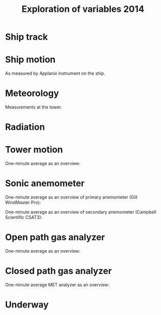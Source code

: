 #+STARTUP: content indent hideblocks
#+TITLE: Exploration of variables 2014
#+OPTIONS: ^:{}
#+LATEX_HEADER: \usepackage[margin=2.5cm]{geometry}
#+PROPERTY: header-args:python :session *Python* :tangle yes

#+NAME: session_init
#+BEGIN_SRC python :session :results silent :exports none
import matplotlib as mpl
mpl.use("Agg")
mpl.rcParams['mathtext.fontset']='stix'
import matplotlib.pyplot as plt
import numpy as np
import pandas as pd
import psycopg2 as pg
from mpl_toolkits.basemap import Basemap
plt.style.use('ggplot')
conn=pg.connect("host=localhost port=5433 dbname=gases")
#+END_SRC

* Ship track

#+NAME: ship_track
#+BEGIN_SRC python :session :results file :exports results
qry="""
SELECT time_study_1min AS time_study,
  longitude_avg AS longitude, latitude_avg AS latitude,
  speed_over_ground_avg AS sog, course_over_ground_avg as cog,
  heading_avg as heading, pitch_avg as pitch, roll_avg as roll,
  heave_avg as heave
FROM amundsen_flux.navigation_1min_2014
"""
nav=pd.read_sql(qry, conn, parse_dates=['time_study'],
                index_col="time_study")
lonmin=np.min(nav['longitude'])
latmin=np.min(nav['latitude'])
lonmax=np.max(nav['longitude'])
latmax=np.max(nav['latitude'])
lat_0=(latmin + latmax) / 2.0
lon_0=(lonmin + lonmax) / 2.0
lat_1=latmin + ((latmax - latmin) / 6.0)
lat_2=latmax - ((latmax - latmin) / 6.0)
parallels=np.arange(45.0, 95, 5)
meridians=np.arange(-50.0, -170, -10)
m=Basemap(projection="laea", lon_0=lon_0, lat_0=lat_0,
          lat_1=lat_1, lat_2=lat_2, width=7e6, height=4.8e6,
          resolution="l", lat_ts=lat_0)
x, y = m(nav['longitude'].values, nav['latitude'].values)
x[x == 1e30]=np.nan
y[y == 1e30]=np.nan
m.fillcontinents(color="0.7")
m.drawparallels(parallels, labels=[0, 1, 1, 0])
m.drawmeridians(meridians, labels=[1, 0, 0, 1])
m.plot(x, y, color='r')
plt.savefig("ship_track.png"); plt.close()
"ship_track.png"
#+END_SRC

#+ATTR_LATEX: :width \textwidth
#+RESULTS: ship_track
[[file:ship_track.png]]

* Ship motion

As measured by Applanix instrument on the ship.

#+NAME: ship_motion
#+BEGIN_SRC python :session :results file :exports results
soglims = (0, 10)
fig, axs = plt.subplots(3, 1, sharex=True)
fig.set_size_inches((11, 9))
nav[['sog']].plot(ax=axs[0], ylim=soglims, legend=False)
axs[0].set_ylabel('Speed over ground (m/s)'); axs[0].set_xlabel('')
nav[['cog']].plot(ax=axs[1], legend=False)
axs[1].set_ylabel("Course over ground ($^\circ$)"); axs[1].set_xlabel('')
nav[['heading']].plot(ax=axs[2], rot=0, legend=False)
axs[2].set_ylabel("Heading ($^\circ$)"); axs[2].set_xlabel('')
fig.tight_layout()
fig.savefig('navigation.png', bbox_inches='tight'); plt.close()
'navigation.png'
#+END_SRC

#+ATTR_LATEX: :width \textwidth
#+RESULTS: ship_motion
[[file:navigation.png]]

* Meteorology

Measurements at the tower.

#+NAME: meteorology_01
#+BEGIN_SRC python :session :results file :exports results
qry="""
SELECT time_study, atmospheric_pressure, air_temperature,
  relative_humidity, surface_temperature,
  wind_speed, wind_direction
FROM amundsen_flux.meteorology_ceos_1min_2014
"""
met=pd.read_sql(qry, conn, parse_dates=['time_study'],
                index_col="time_study")
kPalims = (60, 110)
tmplims = (-50, 30)
rhlims = (30, 110)
sstlims = (-5, 25)
fig, axs = plt.subplots(4, 1, sharex=True)
fig.set_size_inches((11, 12.5))
met[['atmospheric_pressure']].plot(ax=axs[0], ylim=kPalims, legend=False)
axs[0].set_ylabel('Atmospheric pressure (kPa)'); axs[0].set_xlabel('')
met[['air_temperature']].plot(ax=axs[1], ylim=tmplims, legend=False)
axs[1].set_ylabel('Air temperature ($^\circ$C)'); axs[1].set_xlabel('')
met[['relative_humidity']].plot(ax=axs[2], ylim=rhlims, legend=False)
axs[2].set_ylabel('Relative humidity (%)'); axs[2].set_xlabel('')
met[['surface_temperature']].plot(ax=axs[3], ylim=sstlims,
                                  rot=0, legend=False)
axs[3].set_ylabel('Surface temperature ($^\circ$C)'); axs[3].set_xlabel('')
fig.savefig("meteorology_01.png", bbox_inches="tight"); plt.close()
"meteorology_01.png"
#+END_SRC

#+ATTR_LATEX: :width \textwidth
#+RESULTS: meteorology_01
[[file:meteorology_01.png]]

#+NAME: meteorology_02
#+BEGIN_SRC python :session :results file :exports results
wdslims = (0, 25)               # wind speed (m/s)
fig, axs = plt.subplots(2, 1, sharex=True)
fig.set_size_inches((11, 7))
met[['wind_speed']].plot(ax=axs[0], ylim=wdslims, legend=False)
axs[0].set_ylabel('Wind speed (m/s)'); axs[0].set_xlabel('')
met[['wind_direction']].plot(ax=axs[1], rot=0, legend=False)
axs[1].set_ylabel('Wind direction ($^\circ$)'); axs[1].set_xlabel('')
fig.savefig("meteorology_02.png", bbox_inches="tight"); plt.close()
"meteorology_02.png"
#+END_SRC

#+ATTR_LATEX: :width \textwidth
#+RESULTS: meteorology_02
[[file:meteorology_02.png]]

* Radiation

#+NAME: radiation_01
#+BEGIN_SRC python :session :results file :exports results
qry="""
SELECT time_study, "PAR", "K_down", "LW_down", "UV_b", "UV_a"
FROM amundsen_flux.radiation_1min_2014
"""
rad=pd.read_sql(qry, conn, parse_dates=['time_study'],
                index_col="time_study")
PARlims = (0, 2500)             # umol/m2/s
Kdnlims = (0, 1200)             # K_down (W/m2)
LWdlims = (200, 450)            # LW_down (W/m2)
fig, axs = plt.subplots(3, 1, sharex=True)
fig.set_size_inches((11, 9))
rad[['PAR']].plot(ax=axs[0], ylim=PARlims, legend=False)
axs[0].set_ylabel('PAR ($\mu mol/m^{2}/s$)'); axs[0].set_xlabel('')
rad[['K_down']].plot(ax=axs[1], ylim=Kdnlims, legend=False)
axs[1].set_ylabel('K_down ($W/m^{2}$)'); axs[1].set_xlabel('')
rad[['LW_down']].plot(ax=axs[2], ylim=LWdlims, rot=0, legend=False)
axs[2].set_ylabel('LW_down ($W/m^{2}$)'); axs[2].set_xlabel('')
fig.savefig("radiation_01.png", bbox_inches="tight"); plt.close()
"radiation_01.png"
#+END_SRC

#+ATTR_LATEX: :width \textwidth
#+RESULTS: radiation_01
[[file:radiation_01.png]]

#+NAME: radiation_02
#+BEGIN_SRC python :session :results file :exports results
UVblims = (0, 2)         # UV (W/m2)
UValims = (0, 35)        # UV (W/m2)
fig, axs = plt.subplots(2, 1, sharex=True)
fig.set_size_inches((11, 7))
rad[['UV_b']].plot(ax=axs[0], ylim=UVblims, legend=False)
axs[0].set_ylabel('UV b ($W/m^{2}$)'); axs[0].set_xlabel('')
rad[['UV_a']].plot(ax=axs[1], ylim=UValims, legend=False)
axs[1].set_ylabel('UV a ($W/m^{2}$)'); axs[1].set_xlabel('')
fig.savefig("radiation_02.png", bbox_inches="tight"); plt.close()
"radiation_02.png"
#+END_SRC

#+ATTR_LATEX: :width \textwidth
#+RESULTS: radiation_02
[[file:radiation_02.png]]

* Tower motion

One-minute average as an overview:

#+NAME: tower_motion
#+BEGIN_SRC python :session :results file :exports results
qry="""
SELECT date_trunc('minute', time_study) AS time_study,
  avg(acceleration_x) AS acceleration_x,
  avg(acceleration_y) AS acceleration_y,
  avg(acceleration_z) AS acceleration_z,
  avg(rate_x) AS rate_x,
  avg(rate_y) AS rate_y,
  avg(rate_z) AS rate_z
FROM amundsen_flux.motion_10hz_2014
GROUP BY date_trunc('minute', time_study)
ORDER BY date_trunc('minute', time_study)
"""
mot=pd.read_sql(qry, conn, parse_dates=['time_study'],
                index_col="time_study")
acclims = (-1, 1)               # translational acceleration (m/s2)
anglims = (-2, 2)               # angular velocity (deg/s)
fig, axs = plt.subplots(2, 1, sharex=True)
fig.set_size_inches((11, 7))
mot[['acceleration_x',
     'acceleration_y',
     'acceleration_z']].plot(ax=axs[0], ylim=acclims, legend=False)
axs[0].set_ylabel('Translational acceleration ($m/s^{2}$)')
axs[0].set_xlabel('')
mot[['rate_x',
     'rate_y',
     'rate_z']].plot(ax=axs[1], ylim=anglims, rot=0, legend=False)
axs[1].set_ylabel('Angular acceleration ($^\circ/s$)')
axs[1].set_xlabel('')
leg = axs[1].legend(loc=9, bbox_to_anchor=(0.5, -0.1), frameon=False,
                    borderaxespad=0, ncol=3)
leg.get_texts()[0].set_text("x")
leg.get_texts()[1].set_text("y")
leg.get_texts()[2].set_text("z")
fig.tight_layout()
fig.savefig('motion.png', bbox_extra_artists=(leg,), bbox_inches='tight')
plt.close()
'motion.png'
#+END_SRC

#+ATTR_LATEX: :width \textwidth
#+RESULTS: tower_motion
[[file:motion.png]]

* Sonic anemometer

One-minute average as an overview of primary anemometer (Gill WindMaster
Pro):

#+NAME: sonic_anemometer_01
#+BEGIN_SRC python :session :results file :exports results
qry="""
SELECT time_study,
  wind_speed_u,
  wind_speed_v,
  wind_speed_w,
  air_temperature_sonic,
  sound_speed
FROM amundsen_flux.wind3d1_analog_1min_2014
"""
wind3d=pd.read_sql(qry, conn, parse_dates=['time_study'],
                   index_col="time_study")
fig, axs = plt.subplots(4, 1, sharex=True)
fig.set_size_inches((11, 12.5))
wind3d[['wind_speed_u']].plot(ax=axs[0], legend=False)
axs[0].set_ylabel('U wind speed ($m/s$)'); axs[0].set_xlabel('')
wind3d[['wind_speed_v']].plot(ax=axs[1], legend=False)
axs[1].set_ylabel('V wind speed ($m/s$)'); axs[1].set_xlabel('')
wind3d[['wind_speed_w']].plot(ax=axs[2], rot=0, legend=False)
axs[2].set_ylabel('W wind speed ($m/s$)'); axs[2].set_xlabel('')
wind3d[['air_temperature_sonic']].plot(ax=axs[3], rot=0, legend=False)
axs[3].set_ylabel('Air temperature ($\circ$C)'); axs[3].set_xlabel('')

# Now the serial stream
qry="""
SELECT time_study_1min as time_study,
  wind_speed_u_avg AS wind_speed_u,
  wind_speed_v_avg AS wind_speed_v,
  wind_speed_w_avg AS wind_speed_w,
  air_temperature_sonic_avg AS air_temperature_sonic,
  sound_speed_avg AS sound_speed
FROM amundsen_flux.wind3d1_serial_1min_2014
"""
wind3d=pd.read_sql(qry, conn, parse_dates=['time_study'],
                   index_col="time_study")
wind3d[['wind_speed_u']].plot(ax=axs[0], legend=False)
wind3d[['wind_speed_v']].plot(ax=axs[1], legend=False)
wind3d[['wind_speed_w']].plot(ax=axs[2], rot=0, legend=False)
wind3d[['air_temperature_sonic']].plot(ax=axs[3], rot=0, legend=False)
leg = axs[1].legend(loc=9, bbox_to_anchor=(0.5, -0.1), frameon=False,
                    borderaxespad=0, ncol=3)
leg.get_texts()[0].set_text("analog")
leg.get_texts()[1].set_text("serial")
fig.tight_layout()
fig.savefig('sonic_anemometer_01.png', bbox_inches='tight')
plt.close()
'sonic_anemometer_01.png'
#+END_SRC

#+ATTR_LATEX: :width \textwidth
#+RESULTS: sonic_anemometer_01
[[file:sonic_anemometer_01.png]]

One-minute average as an overview of secondary anemometer (Campbell
Scientific CSAT3):

#+NAME: sonic_anemometer_02
#+BEGIN_SRC python :session :results file :exports results
qry="""
SELECT time_study,
  wind_speed_u,
  wind_speed_v,
  wind_speed_w,
  air_temperature_sonic,
  sound_speed
FROM amundsen_flux.wind3d2_serial_1min_2014
"""
wind3d=pd.read_sql(qry, conn, parse_dates=['time_study'],
                   index_col="time_study")
fig, axs = plt.subplots(4, 1, sharex=True)
fig.set_size_inches((11, 12.5))
wind3d[['wind_speed_u']].plot(ax=axs[0], legend=False)
axs[0].set_ylabel('U wind speed ($m/s$)'); axs[0].set_xlabel('')
wind3d[['wind_speed_v']].plot(ax=axs[1], legend=False)
axs[1].set_ylabel('V wind speed ($m/s$)'); axs[1].set_xlabel('')
wind3d[['wind_speed_w']].plot(ax=axs[2], rot=0, legend=False)
axs[2].set_ylabel('W wind speed ($m/s$)'); axs[2].set_xlabel('')
wind3d[['air_temperature_sonic']].plot(ax=axs[3], rot=0, legend=False)
axs[3].set_ylabel('Air temperature ($\circ$C)'); axs[3].set_xlabel('')
fig.tight_layout()
fig.savefig('sonic_anemometer_02.png', bbox_inches='tight')
plt.close()
'sonic_anemometer_02.png'
#+END_SRC

#+ATTR_LATEX: :width \textwidth
#+RESULTS: sonic_anemometer_02
[[file:sonic_anemometer_02.png]]

* Open path gas analyzer

One-minute average as an overview:

#+NAME: opath_01
#+BEGIN_SRC python :session :results file :exports results
qry="""
SELECT time_study,
  "op_CO2_density",
  "op_H2O_density",
  op_pressure,
  op_temperature,
  op_cooler_voltage,
  op_bandwidth,
  op_delay_interval
FROM amundsen_flux.opath1_1min_2014
"""
opath=pd.read_sql(qry, conn, parse_dates=['time_study'],
                  index_col="time_study")
CO2dlims = (0, 100)
H2Odlims = (0, 1000)
fig, axs = plt.subplots(4, 1, sharex=True)
fig.set_size_inches((11, 12.5))
opath[['op_CO2_density']].plot(ax=axs[0], legend=False,
                               ylim=CO2dlims)
axs[0].set_ylabel('$CO_{2}$ density ($mmol/m^{3}$)')
axs[0].set_xlabel('')
opath[['op_H2O_density']].plot(ax=axs[1], legend=False,
                               ylim=H2Odlims)
axs[1].set_ylabel('$H_{2}O$ density ($mmol/m^{3}$)')
axs[1].set_xlabel('')
opath[['op_pressure']].plot(ax=axs[2], legend=False,
                            ylim=kPalims)
axs[2].set_ylabel('Atmospheric pressure (Kpa)')
axs[2].set_xlabel('')
opath[['op_temperature']].plot(ax=axs[3], rot=0, legend=False,
                               ylim=tmplims)
axs[3].set_ylabel('Air temperature ($^\circ$C)')
axs[3].set_xlabel('')

# Second open path
qry="""
SELECT time_study,
  "op_CO2_density",
  "op_H2O_density",
  op_pressure,
  op_temperature,
  op_cooler_voltage,
  op_bandwidth,
  op_delay_interval
FROM amundsen_flux.opath2_1min_2014
"""
opath=pd.read_sql(qry, conn, parse_dates=['time_study'],
                  index_col="time_study")
opath[['op_CO2_density']].plot(ax=axs[0], legend=False,
                               ylim=CO2dlims)
opath[['op_H2O_density']].plot(ax=axs[1], legend=False,
                               ylim=H2Odlims)
opath[['op_pressure']].plot(ax=axs[2], legend=False,
                            ylim=kPalims)
opath[['op_temperature']].plot(ax=axs[3], rot=0, legend=False,
                               ylim=tmplims)
leg = axs[1].legend(loc=9, bbox_to_anchor=(0.5, -0.1), frameon=False,
                    borderaxespad=0, ncol=3)
leg.get_texts()[0].set_text("LI-7500A (paired with Gill)")
leg.get_texts()[1].set_text("LI-7500A (paired with CSAT3)")
fig.tight_layout()
fig.savefig('open_path_01.png', bbox_inches='tight')
plt.close()
'open_path_01.png'
#+END_SRC

#+ATTR_LATEX: :width \textwidth
#+RESULTS: opath_01
[[file:open_path_01.png]]

* Closed path gas analyzer

One-minute average MET analyzer as an overview:

#+NAME: cpath_01
#+BEGIN_SRC python :session :results file :exports results
qry="""
SELECT time_study,
  "cp_CO2_fraction",
  "cp_H2O_fraction",
  cp_pressure,
  cp_temperature,
  cp_temperature_in,
  cp_temperature_cell,
  cp_temperature_out
FROM amundsen_flux.cpath_1min_2014
"""
cpath=pd.read_sql(qry, conn, parse_dates=['time_study'],
                  index_col="time_study")
CO2flims = (350, 450)
H2Oflims = (0, 20)
kPalims = (40, 110)             # reassigned
tmplims = (-20, 50)             # reassigned
fig, axs = plt.subplots(4, 1, sharex=True)
fig.set_size_inches((11, 12.5))
cpath[['cp_CO2_fraction']].plot(ax=axs[0], legend=False,
                                ylim=CO2flims)
axs[0].set_ylabel('$CO_2$ fraction ($\mu mol/mol$)')
axs[0].set_xlabel('')
cpath[['cp_H2O_fraction']].plot(ax=axs[1], legend=False,
                                ylim=H2Oflims)
axs[1].set_ylabel('$H_2O$ fraction ($mmol/mol$)')
axs[1].set_xlabel('')
cpath[['cp_pressure']].plot(ax=axs[2], legend=False,
                            ylim=kPalims)
axs[2].set_ylabel('Cell pressure (Kpa)')
axs[2].set_xlabel('')
cpath[['cp_temperature']].plot(ax=axs[3], rot=0, legend=False,
                               ylim=tmplims)
axs[3].set_ylabel('Air temperature ($^\circ$C)')
axs[3].set_xlabel('')
fig.tight_layout()
fig.savefig('closed_path_01.png', bbox_inches='tight')
plt.close()
'closed_path_01.png'
#+END_SRC

#+ATTR_LATEX: :width \textwidth
#+RESULTS: cpath_01
[[file:closed_path_01.png]]

* Underway

#+NAME: underway_01
#+BEGIN_SRC python :results file :exports results
qry="""
SELECT time_study_1min as time_study, equ_temperature, "uw_CO2_fraction",
  "uw_H2O_fraction", uw_temperature_analyzer, uw_pressure_analyzer,
  equ_pressure, "H2O_flow", air_flow_analyzer, condensation_equ,
  ctd_pressure, ctd_temperature, ctd_conductivity, "ctd_O2_saturation",
  "ctd_O2_concentration", temperature_external, tsg_temperature,
  nbad_ctd_flag, "nbad_CO2_flag", "nbad_H2O_flag", "nbad_H2O_flow_flag",
  nbad_pressure_analyzer_flag, nbad_temperature_analyzer_flag,
  nbad_equ_temperature_flag, nbad_temperature_external_flag
FROM amundsen_flux.underway_1min_2014;
"""
# pCO2=pd.read_sql(qry, conn, parse_dates=['time_study', 'time_1min'],
#                  index_col="time_study")
pCO2=pd.read_sql(qry, conn, parse_dates=['time_study'],
                 index_col="time_study")
# Y-limits
uwCO2lims = (100, 700)
uwH2Olims = (0, 18)
uwTmplims = (5, 40)
mbarlims = (970, 1040)
flowlims = (0, 250)
fig, axs = plt.subplots(5, 1, sharex=True)
fig.set_size_inches((11.5, 12.5))
pCO2[["uw_CO2_fraction"]].dropna().plot(ax=axs[0], title="EQU samples",
                                        ylim=uwCO2lims, legend=False)
axs[0].set_ylabel('CO2 fraction\n($\mu$mol/mol)')
axs[0].set_xlabel('')
pCO2[["uw_H2O_fraction"]].dropna().plot(ax=axs[1], ylim=uwH2Olims,
                                        legend=False)
axs[1].set_ylabel('H2O fraction\n(mmol/mol)')
axs[1].set_xlabel('')
pCO2[["uw_temperature_analyzer"]].dropna().plot(ax=axs[2],
                                                ylim=uwTmplims,
                                                legend=False)
axs[2].set_ylabel('Temperature analyzer\n(C$^\circ$)')
axs[2].set_xlabel('')
pCO2[["uw_pressure_analyzer"]].dropna().plot(ax=axs[3],
                                             ylim=mbarlims,
                                             legend=False)
axs[3].set_ylabel('Pressure analyzer\n(mbar)')
axs[3].set_xlabel('')
pCO2[["air_flow_analyzer"]].dropna().plot(ax=axs[4], rot=0,
                                          ylim=flowlims,
                                          legend=False)
axs[4].set_ylabel('Flow rate analyzer\n(ml/min)')
axs[4].set_xlabel('')
fig.tight_layout()
plt.savefig("underway_equ.png", bbox_inches="tight"); plt.close()
"underway_equ.png"
#+END_SRC

#+ATTR_LATEX: :width \textwidth
#+RESULTS: underway_01
[[file:underway_equ.png]]

#+NAME: underway_02
#+BEGIN_SRC python :results file :exports results
# ax=pCO2[["temperature_external"]].dropna().plot(figsize=(10, 5), rot=0,
#                                                 style="-.",
#                                                 ylim=H2O_temp_lims,
#                                                 legend=False)
ax=pCO2[["tsg_temperature"]].dropna().plot(figsize=(10, 5), rot=0,
                                           style="-.",
                                           ylim=sstlims,
                                           legend=False)
# pCO2[["tsg_temperature"]].dropna().plot(ax=ax, style="-", legend=False)
# ax.legend(ax.get_lines(), ["CR23X", "TSG"])
ax.set_ylabel('Water temperature\n(C$^\circ$)')
ax.set_xlabel('')
plt.savefig("external_temperature.png", bbox_inches="tight"); plt.close()
"external_temperature.png"
#+END_SRC

#+ATTR_LATEX: :width \textwidth
#+RESULTS: underway_02
[[file:external_temperature.png]]
